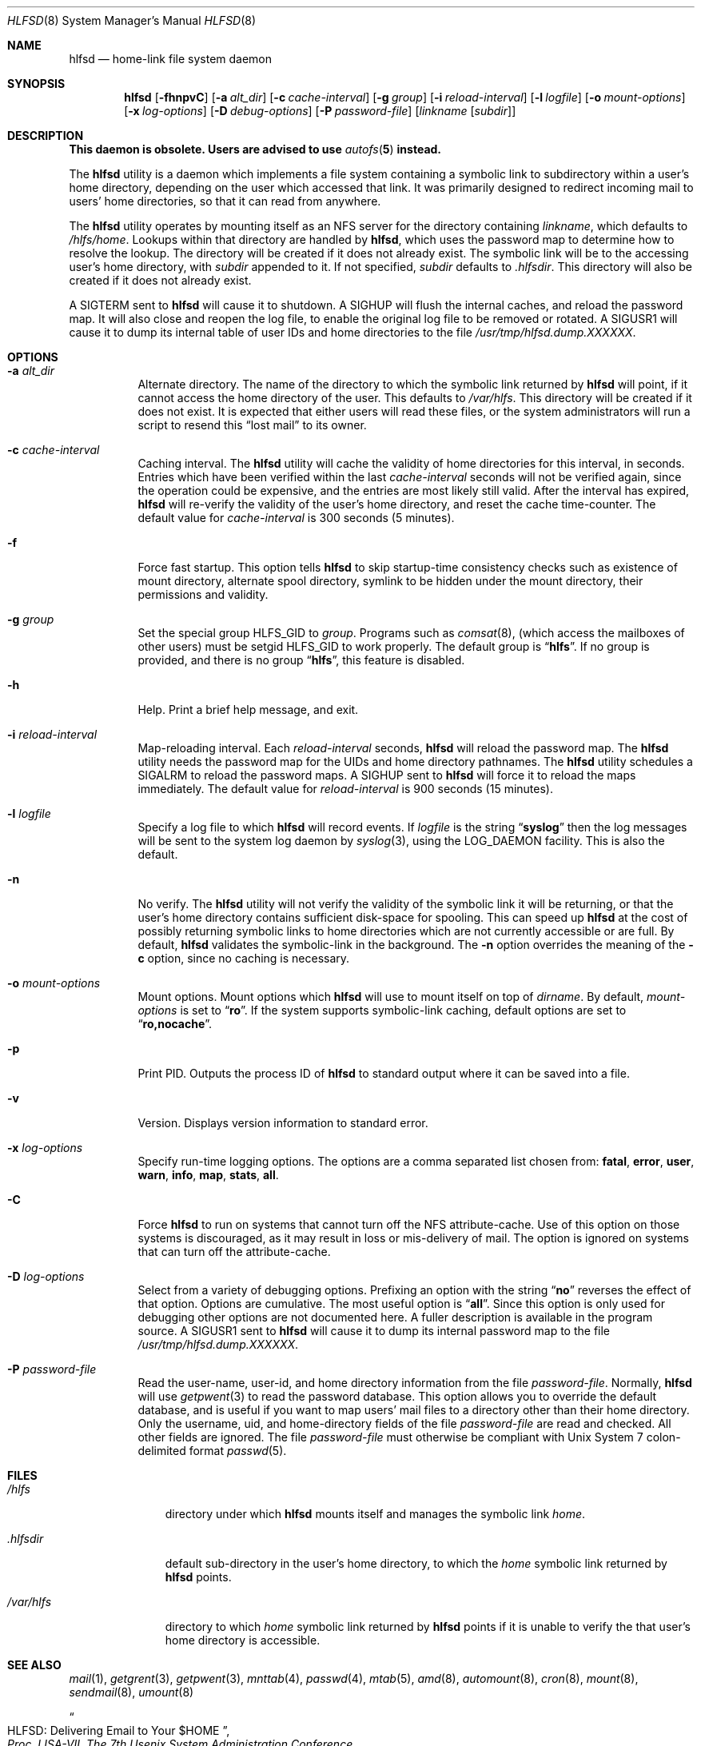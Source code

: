 .\"
.\" Copyright (c) 1997-2014 Erez Zadok
.\" Copyright (c) 1989 Jan-Simon Pendry
.\" Copyright (c) 1989 Imperial College of Science, Technology & Medicine
.\" Copyright (c) 1989 The Regents of the University of California.
.\" All rights reserved.
.\"
.\" This code is derived from software contributed to Berkeley by
.\" Jan-Simon Pendry at Imperial College, London.
.\"
.\" Redistribution and use in source and binary forms, with or without
.\" modification, are permitted provided that the following conditions
.\" are met:
.\" 1. Redistributions of source code must retain the above copyright
.\"    notice, this list of conditions and the following disclaimer.
.\" 2. Redistributions in binary form must reproduce the above copyright
.\"    notice, this list of conditions and the following disclaimer in the
.\"    documentation and/or other materials provided with the distribution.
.\" 3. Neither the name of the University nor the names of its contributors
.\"    may be used to endorse or promote products derived from this software
.\"    without specific prior written permission.
.\"
.\" THIS SOFTWARE IS PROVIDED BY THE REGENTS AND CONTRIBUTORS ``AS IS'' AND
.\" ANY EXPRESS OR IMPLIED WARRANTIES, INCLUDING, BUT NOT LIMITED TO, THE
.\" IMPLIED WARRANTIES OF MERCHANTABILITY AND FITNESS FOR A PARTICULAR PURPOSE
.\" ARE DISCLAIMED.  IN NO EVENT SHALL THE REGENTS OR CONTRIBUTORS BE LIABLE
.\" FOR ANY DIRECT, INDIRECT, INCIDENTAL, SPECIAL, EXEMPLARY, OR CONSEQUENTIAL
.\" DAMAGES (INCLUDING, BUT NOT LIMITED TO, PROCUREMENT OF SUBSTITUTE GOODS
.\" OR SERVICES; LOSS OF USE, DATA, OR PROFITS; OR BUSINESS INTERRUPTION)
.\" HOWEVER CAUSED AND ON ANY THEORY OF LIABILITY, WHETHER IN CONTRACT, STRICT
.\" LIABILITY, OR TORT (INCLUDING NEGLIGENCE OR OTHERWISE) ARISING IN ANY WAY
.\" OUT OF THE USE OF THIS SOFTWARE, EVEN IF ADVISED OF THE POSSIBILITY OF
.\" SUCH DAMAGE.
.\"
.\" $FreeBSD: releng/12.0/contrib/amd/hlfsd/hlfsd.8 337821 2018-08-14 20:33:48Z 0mp $
.\"
.\" File: am-utils/hlfsd/hlfsd.8
.\"
.\" HLFSD was written at Columbia University Computer Science Department, by
.\" Erez Zadok <ezk@cs.columbia.edu> and Alexander Dupuy <dupuy@smarts.com>
.\" It is distributed under the same terms and conditions as AMD.
.\"
.Dd February 26, 2016
.Dt HLFSD 8
.Os
.Sh NAME
.Nm hlfsd
.Nd home-link file system daemon
.Sh SYNOPSIS
.Nm
.Op Fl fhnpvC
.Op Fl a Ar alt_dir
.Op Fl c Ar cache-interval
.Op Fl g Ar group
.Op Fl i Ar reload-interval
.Op Fl l Ar logfile
.Op Fl o Ar mount-options
.Op Fl x Ar log-options
.Op Fl D Ar debug-options
.Op Fl P Ar password-file
.Op Ar linkname Op Ar subdir
.Sh DESCRIPTION
.Bf -symbolic
This daemon is obsolete.
Users are advised to use
.Xr autofs 5
instead.
.Ef
.Pp
The
.Nm
utility
is a daemon which implements a file system containing a symbolic link to
subdirectory within a user's home directory, depending on the user
which accessed that link.
It was primarily designed to redirect
incoming mail to users' home directories, so that it can read from
anywhere.
.Pp
The
.Nm
utility
operates by mounting itself as an NFS server for the directory containing
.Ar linkname ,
which defaults to
.Pa /hlfs/home .
Lookups within that directory are handled by
.Nm ,
which uses the password map to determine how to resolve the lookup.
The directory will be created if it does not already exist.
The symbolic link will be to the accessing user's home directory, with
.Ar subdir
appended to it.
If not specified,
.Ar subdir
defaults to
.Pa .hlfsdir .
This directory will also be created if it does not already exist.
.Pp
A
.Dv SIGTERM
sent to
.Nm
will cause it to shutdown.
A
.Dv SIGHUP
will flush the internal
caches, and reload the password map.
It will also close and
reopen the log file, to enable the original log file to be
removed or rotated.
A
.Dv SIGUSR1
will cause it to dump its internal
table of user IDs and home directories to the file
.Pa /usr/tmp/hlfsd.dump.XXXXXX .
.Sh OPTIONS
.Bl -tag -width indent
.It Fl a Ar alt_dir
Alternate directory.
The name of the directory to which
the symbolic link returned by
.Nm
will point, if it cannot access the home directory of the user.
This
defaults to
.Pa /var/hlfs .
This directory will be created if it does not exist.
It is expected
that either users will read these files, or the system administrators
will run a script to resend this
.Dq lost mail
to its owner.
.It Fl c Ar cache-interval
Caching interval.
The
.Nm
utility
will cache the validity of home directories for this interval, in
seconds.
Entries which have been verified within the last
.Ar cache-interval
seconds will not be verified again, since the operation could
be expensive, and the entries are most likely still valid.
After the interval has expired,
.Nm
will re-verify the validity of the user's home directory, and
reset the cache time-counter.
The default value for
.Ar cache-interval
is 300 seconds (5 minutes).
.It Fl f
Force fast startup.
This option tells
.Nm
to skip startup-time consistency checks such as existence of mount
directory, alternate spool directory, symlink to be hidden under the
mount directory, their permissions and validity.
.It Fl g Ar group
Set the special group
.Dv HLFS_GID
to
.Ar group .
Programs such as
.Xr comsat 8 ,
(which access the mailboxes of other users) must be setgid
.Dv HLFS_GID
to work properly.
The default group is
.Dq Li hlfs .
If no group is provided,
and there is no group
.Dq Li hlfs ,
this feature is disabled.
.It Fl h
Help.
Print a brief help message, and exit.
.It Fl i Ar reload-interval
Map-reloading interval.
Each
.Ar reload-interval
seconds,
.Nm
will reload the password map.
The
.Nm
utility
needs the password map for the UIDs and home directory pathnames.
The
.Nm
utility schedules a
.Dv SIGALRM
to reload the password maps.
A
.Dv SIGHUP
sent to
.Nm
will force it to reload the maps immediately.
The default
value for
.Ar reload-interval
is 900 seconds (15 minutes).
.It Fl l Ar logfile
Specify a log file to which
.Nm
will record events.
If
.Ar logfile
is the string
.Dq Li syslog
then the log messages will be sent to the system log daemon by
.Xr syslog 3 ,
using the
.Dv LOG_DAEMON
facility.
This is also the default.
.It Fl n
No verify.
The
.Nm
utility
will not verify the validity of the symbolic link it will be
returning, or that the user's home directory contains
sufficient disk-space for spooling.
This can speed up
.Nm
at the cost of possibly returning symbolic links to home
directories which are not currently accessible or are full.
By default,
.Nm
validates the symbolic-link in the background.
The
.Fl n
option overrides the meaning of the
.Fl c
option, since no caching is necessary.
.It Fl o Ar mount-options
Mount options.
Mount options which
.Nm
will use to mount itself on top of
.Ar dirname .
By default,
.Ar mount-options
is set to
.Dq Li ro .
If the system supports symbolic-link caching, default
options are set to
.Dq Li ro,nocache .
.It Fl p
Print PID.
Outputs the process ID of
.Nm
to standard output where it can be saved into a file.
.It Fl v
Version.
Displays version information to standard error.
.It Fl x Ar log-options
Specify run-time logging options.
The options are a comma separated
list chosen from:
.Li fatal , error , user , warn , info , map , stats , all .
.It Fl C
Force
.Nm
to run on systems that cannot turn off the NFS attribute-cache.
Use of
this option on those systems is discouraged, as it may result in loss
or mis-delivery of mail.
The option is ignored on systems that can turn
off the attribute-cache.
.It Fl D Ar log-options
Select from a variety of debugging options.
Prefixing an
option with the string
.Dq Li no
reverses the effect of that option.
Options are cumulative.
The most useful option is
.Dq Li all .
Since this option is only used for debugging other options are not
documented here.
A fuller description is available in the program
source.
A
.Dv SIGUSR1
sent to
.Nm
will cause it to dump its internal password map to the file
.Pa /usr/tmp/hlfsd.dump.XXXXXX .
.It Fl P Ar password-file
Read the user-name, user-id, and home directory information from the file
.Ar password-file .
Normally,
.Nm
will use
.Xr getpwent 3
to read the password database.
This option allows you to override the
default database, and is useful if you want to map users' mail files to a
directory other than their home directory.
Only the username, uid, and
home-directory fields of the file
.Ar password-file
are read and checked.
All other fields are ignored.
The file
.Ar password-file
must otherwise be compliant with
.Ux
System 7 colon-delimited format
.Xr passwd 5 .
.El
.Sh FILES
.Bl -tag -width ".Pa /var/hlfs"
.It Pa /hlfs
directory under which
.Nm
mounts itself and manages the symbolic link
.Pa home .
.It Pa .hlfsdir
default sub-directory in the user's home directory, to which the
.Pa home
symbolic link returned by
.Nm
points.
.It Pa /var/hlfs
directory to which
.Pa home
symbolic link returned by
.Nm
points if it is unable to verify the that
user's home directory is accessible.
.El
.Sh "SEE ALSO"
.Xr mail 1 ,
.Xr getgrent 3 ,
.Xr getpwent 3 ,
.Xr mnttab 4 ,
.Xr passwd 4 ,
.Xr mtab 5 ,
.Xr amd 8 ,
.Xr automount 8 ,
.Xr cron 8 ,
.Xr mount 8 ,
.Xr sendmail 8 ,
.Xr umount 8
.Rs
.%T HLFSD: Delivering Email to Your $HOME
.%B Proc. LISA-VII, The 7th Usenix System Administration Conference
.%D November 1993
.Re
.Pp
.Dq am-utils
.Xr info 1
entry.
.Rs
.%A Erez Zadok
.%B "Linux NFS and Automounter Administration"
.%O ISBN 0-7821-2739-8
.%I Sybex
.%D 2001
.Re
.Pp
.Pa http://www.am-utils.org/
.Sh HISTORY
The
.Nm
utility appeared in
.Fx 3.0 .
.Sh AUTHORS
.An Erez Zadok Aq ezk@cs.sunysb.edu ,
Computer Science Department, Stony Brook University, Stony Brook, New York, USA.
.Pp
.An Alexander Dupuy Aq dupuy@smarts.com ,
System Management ARTS, White Plains, New York, USA.
.Pp
Other authors and contributors to am-utils are listed in the
.Pa AUTHORS
file distributed with am-utils.
